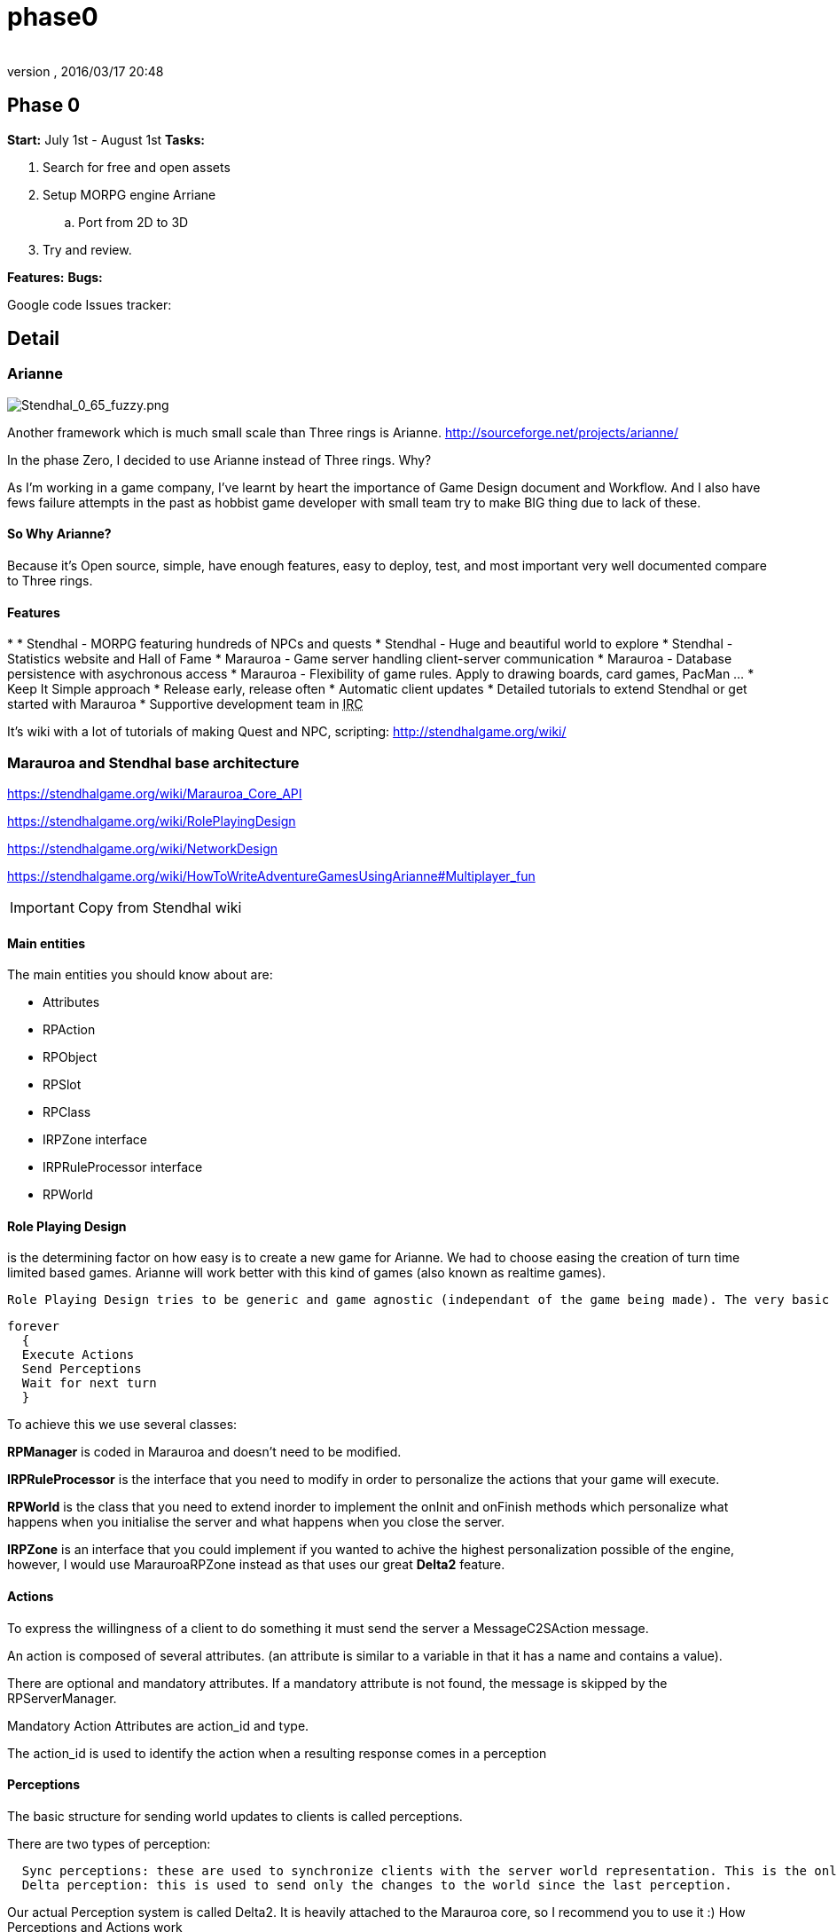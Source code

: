 = phase0
:author: 
:revnumber: 
:revdate: 2016/03/17 20:48
:relfileprefix: ../../../
:imagesdir: ../../..
ifdef::env-github,env-browser[:outfilesuffix: .adoc]



== Phase 0

*Start:* July 1st - August 1st 
*Tasks:*

.  Search for free and open assets
.  Setup MORPG engine Arriane 
..  Port from 2D to 3D

.  Try and review. 

*Features:*
*Bugs:*

Google code Issues tracker: 


== Detail


=== Arianne


image::http://stendhalgame.org/wiki/images/3/34/Stendhal_0_65_fuzzy.png[Stendhal_0_65_fuzzy.png,with="",height="",align="center"]

Another framework which is much small scale than Three rings is Arianne. 
link:http://sourceforge.net/projects/arianne/[http://sourceforge.net/projects/arianne/]

In the phase Zero, I decided to use Arianne instead of Three rings. Why?

As I'm working in a game company, I've learnt by heart the importance of Game Design document and Workflow. And I also have fews failure attempts in the past as hobbist game developer with small team try to make BIG thing due to lack of these.


==== So Why Arianne?

Because it's Open source, simple, have enough features, easy to deploy, test, and most important very well documented compare to Three rings.


==== Features

*  
*      Stendhal - MORPG featuring hundreds of NPCs and quests
*      Stendhal - Huge and beautiful world to explore
*      Stendhal - Statistics website and Hall of Fame
*      Marauroa - Game server handling client-server communication
*      Marauroa - Database persistence with asychronous access
*      Marauroa - Flexibility of game rules. Apply to drawing boards, card games, PacMan …
*      Keep It Simple approach
*      Release early, release often
*      Automatic client updates
*      Detailed tutorials to extend Stendhal or get started with Marauroa
*      Supportive development team in +++<abbr title="Internet Relay Chat">IRC</abbr>+++

It's wiki with a lot of tutorials of making Quest and NPC, scripting:
link:http://stendhalgame.org/wiki/[http://stendhalgame.org/wiki/]


=== Marauroa and Stendhal base architecture

link:https://stendhalgame.org/wiki/Marauroa_Core_API[https://stendhalgame.org/wiki/Marauroa_Core_API]

link:https://stendhalgame.org/wiki/RolePlayingDesign[https://stendhalgame.org/wiki/RolePlayingDesign]

link:https://stendhalgame.org/wiki/NetworkDesign[https://stendhalgame.org/wiki/NetworkDesign]

link:https://stendhalgame.org/wiki/HowToWriteAdventureGamesUsingArianne#Multiplayer_fun[https://stendhalgame.org/wiki/HowToWriteAdventureGamesUsingArianne#Multiplayer_fun]


[IMPORTANT]
====
Copy from Stendhal wiki
====



==== Main entities

The main entities you should know about are:

*  Attributes
*  RPAction
*  RPObject
*  RPSlot
*  RPClass
*  IRPZone interface
*  IRPRuleProcessor interface
*  RPWorld 


==== Role Playing Design

is the determining factor on how easy is to create a new game for Arianne. We had to choose easing the creation of turn time limited based games. Arianne will work better with this kind of games (also known as realtime games).

 Role Playing Design tries to be generic and game agnostic (independant of the game being made). The very basic idea behind RPManager is:

....
forever
  {
  Execute Actions
  Send Perceptions
  Wait for next turn
  }
....

To achieve this we use several classes:

*RPManager* is coded in Marauroa and doesn't need to be modified.

*IRPRuleProcessor* is the interface that you need to modify in order to personalize the actions that your game will execute.

*RPWorld* is the class that you need to extend inorder to implement the onInit and onFinish methods which personalize what happens when you initialise the server and what happens when you close the server.

*IRPZone* is an interface that you could implement if you wanted to achive the highest personalization possible of the engine, however, I would use MarauroaRPZone instead as that uses our great *Delta2* feature. 


==== Actions

To express the willingness of a client to do something it must send the server a MessageC2SAction message.

An action is composed of several attributes. (an attribute is similar to a variable in that it has a name and contains a value).

There are optional and mandatory attributes. If a mandatory attribute is not found, the message is skipped by the RPServerManager.

Mandatory Action Attributes are action_id and type.

The action_id is used to identify the action when a resulting response comes in a perception


==== Perceptions

The basic structure for sending world updates to clients is called perceptions.

There are two types of perception:

....
  Sync perceptions: these are used to synchronize clients with the server world representation. This is the only valid way of knowing world's status.
  Delta perception: this is used to send only the changes to the world since the last perception. 
....

Our actual Perception system is called Delta2. It is heavily attached to the Marauroa core, so I recommend you to use it :)
How Perceptions and Actions work

Actions are sent from the client to the server in order to make the character perform an action. In order for the client to know the result of the action the Server needs to send a reply to the client. How will this be done?

In a first attempt, we send clients back an action that was the result of their action. However, this made the code really hard because we had to update two different things, perceptions and actions. Instead the solution appears intuitively: Why not join action reply and perceptions.

So the action reply is stored inside each object (that executed the action ) with a set of attributes that determine the action return status and the attributes. This way of doing replies makes it a bit harder on RPManager but it simplifies the creation of new clients a lot.

See Actions reply in the Objects documentation to know exactly what is returned. However, keep in mind that the return result depends of each particular game.
Delta2 perception Algorithm

The idea behind the DPA is to avoid sending ALL the objects to a client each time, but only those that have been modified.

Imagine that we have 1000 objects, and only O1 and O505 are active objects that are modified each turn.

The Traditional method:

*  - Get objects that our player should see ( 1000 objects )
*  - Send them to player ( 1000 objects )
*  - Next turn
*  - Get objects that our player should see ( 1000 objects )
*  - Send them to player
*  - Next turn

…

I hope you see the problem… we are sending objects that haven't changed each turn.

The delta perception algorithm:

*  Get objects that our player should see ( 1000 objects )
*  Reduce the list to the modified ones ( 1000 objects )
*  Store also the objects that are not longer visible ( 0 objects )
*  Send them to player ( 1000 objects )
*  Next turn
*  Get objects that our player should see ( 1000 objects )
*  Reduce the list to the modified ones ( 2 objects )
*  Store also the objects that are not longer visible ( 0 objects )
*  Send them to player ( 2 objects )
*  Next turn
*  …

The next step of the delta perception algorithm is pretty clear: delta2 The idea is to send only what changes of the objects that changed. This way we save even more bandwidth, making perceptions around 20% of the original delta perception size.

The delta2 algorithm is based on four containers:

*      List of added objects
*      List of modified added attributes of objects
*      List of modified deleted attributes of objects
*      List of deleted objects 


=== Plan

My initial plan for the phase Zero is to create a port to 3d version of the existed game Stendhal with free 3d models and 3d gameplay. Then I let the team go in, try and discuss, learn, design as much as possible before we going futher.


==== Assets

In the first attempt, 3d enviroment and models will use open art website such as: 
Blendswap link:http://blendswap.com[http://blendswap.com]
OpengameArt link:http://opengameart.com[http://opengameart.com]

and other resources to quick made up a workable game (client and server) to test and enjoy.


==== From Arianne to jME3

The reusable:

*      Network: Good for small scale game
*      DB: MySQL or integrated H2
*      Almost gameplay: Enities definition, Quest, Scripting
*      They also have a complete website for the game with tutorials, wiki 

The different between a 2d and 3d, Arianne an jME3 engine:

*  
*      Replace the Arianne game loop with jME3 states and update loop.
*      Delete the Render task of the game view JPanel
*      Terrain : I have my own tiled Terrain implement in jME3 for almost top-down game.
*      Characters: Use 3D Models of Open Art resource
*      +++<abbr title="Graphical User Interface">GUI</abbr>+++ : Use pure swing gui (port to Nifty later)
*      2d to 3d Gameplay: Map entities, trigger
*      2d to 3d Picking : I use a simple translation 


== Concepts

Pictures

Videos


== Assets


=== 3D


=== Textures


=== Animations


== Programming


== Use of tools


=== Something to try


==== CityGen dungeon maker
